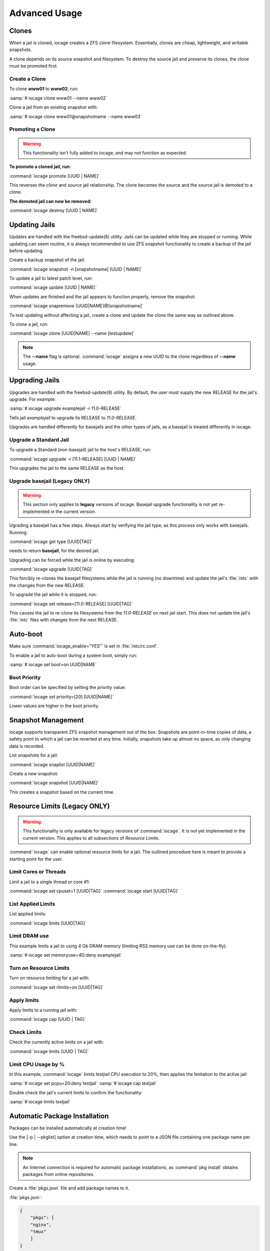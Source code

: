 .. index:: Advance Usage
.. _Advanced Usage:

Advanced Usage
==============

.. index:: Clones
.. _Clones:

Clones
------

When a jail is cloned, iocage creates a ZFS clone filesystem.
Essentially, clones are cheap, lightweight, and writable snapshots.

A clone depends on its source snapshot and filesystem. To destroy the
source jail and preserve its clones, the clone must be promoted first.

.. index:: Create clones
.. _Create a Clone:

Create a Clone
++++++++++++++

To clone **www01** to **www02**, run:

:samp:`# iocage clone www01 --name www02`

Clone a jail from an existing snapshot with:

:samp:`# iocage clone www01@snapshotname --name www03`

.. index:: Promote a Clone
.. _Promoting a Clone:

Promoting a Clone
+++++++++++++++++

.. warning:: This functionality isn't fully added to iocage, and may not
   function as expected.

**To promote a cloned jail, run:**

:command:`iocage promote [UUID | NAME]`

This reverses the *clone* and *source* jail relationship. The clone
becomes the source and the source jail is demoted to a clone.

**The demoted jail can now be removed:**

:command:`iocage destroy [UUID | NAME]`

.. index:: Updating Jails
.. _Updating Jails:

Updating Jails
--------------

Updates are handled with the freebsd-update(8) utility. Jails can be
updated while they are stopped or running. While updating can seem
routine, it is always recommended to use ZFS snapshot functionality to
create a backup of the jail before updating.

Create a backup snapshot of the jail:

:command:`iocage snapshot -n [snapshotname] [UUID | NAME]`

To update a jail to latest patch level, run:

:command:`iocage update [UUID | NAME]`

When updates are finished and the jail appears to function properly,
remove the snapshot:

:command:`iocage snapremove [UUID|NAME]@[snapshotname]`

To test updating without affecting a jail, create a clone and update the
clone the same way as outlined above.

To clone a jail, run:

:command:`iocage clone [UUID|NAME] --name [testupdate]`

.. note:: The **--name** flag is optional. :command:`iocage` assigns a
   new UUID to the clone regardless of **--name** usage.

.. index:: Upgrade Jails
.. _Upgrading Jails:

Upgrading Jails
---------------

Upgrades are handled with the freebsd-update(8) utility. By default, the
user must supply the new RELEASE for the jail's upgrade. For example:

:samp:`# iocage upgrade examplejail -r 11.0-RELEASE`

Tells jail *examplejail* to upgrade its RELEASE to *11.0-RELEASE*.

Upgrades are handled differently for basejails and the other types of
jails, as a basejail is treated differently in iocage.

.. index:: Upgrade Standard Jail
.. _Upgrade Standard Jail:

Upgrade a Standard Jail
+++++++++++++++++++++++

To upgrade a Standard (non-basejail) jail to the host's RELEASE, run:

:command:`iocage upgrade -r [11.1-RELEASE] [UUID | NAME]`

This upgrades the jail to the same RELEASE as the host.

.. index:: Upgrade Basejail (Legacy)
.. _Upgrade Basejail:

Upgrade basejail (Legacy ONLY)
++++++++++++++++++++++++++++++

.. warning:: This section only applies to **legacy** versions of iocage.
   Basejail upgrade functionality is not yet re-implemented in the
   current version.

Ugrading a basejail has a few steps. Always start by verifying the jail
type, as this process only works with basejails. Running:

:command:`iocage get type [UUID|TAG]`

needs to return **basejail**, for the desired jail.

Upgrading can be forced while the jail is online by executing:

:command:`iocage upgrade [UUID|TAG]`

This forcibly re-clones the basejail filesystems while the jail is
running (no downtime) and update the jail's :file:`/etc` with the
changes from the new RELEASE.

To upgrade the jail while it is stopped, run:

:command:`iocage set release=[11.0-RELEASE] [UUID|TAG]`

This causes the jail to re-clone its filesystems from the *11.0-RELEASE*
on next jail start. This does not update the jail's :file:`/etc` files
with changes from the next RELEASE.

.. index:: Auto-Boot
.. _AutoBoot:

Auto-boot
---------

Make sure :command:`iocage_enable="YES"` is set in :file:`/etc/rc.conf`.

To enable a jail to auto-boot during a system boot, simply run:

:samp:`# iocage set boot=on UUID|NAME`

.. index:: Boot Priority
.. _Boot Priority:

Boot Priority
+++++++++++++

Boot order can be specified by setting the priority value:

:command:`iocage set priority=[20] [UUID|NAME]`

*Lower* values are higher in the boot priority.

.. index:: Snapshot Management
.. _Snapshot Management:

Snapshot Management
-------------------

iocage supports transparent ZFS snapshot management out of the box.
Snapshots are point-in-time copies of data, a safety point to which a
jail can be reverted at any time. Initially, snapshots take up almost no
space, as only changing data is recorded.

List snapshots for a jail:

:command:`iocage snaplist [UUID|NAME]`

Create a new snapshot:

:command:`iocage snapshot [UUID|NAME]`

This creates a snapshot based on the current time.

.. index:: Resource Limits
.. _Resource Limits:

Resource Limits (Legacy ONLY)
-----------------------------

.. warning:: This functionality is only available for legacy versions of
   :command:`iocage`. It is not yet implemented in the current version.
   This applies to all subsections of *Resource Limits*.

:command:`iocage` can enable optional resource limits for a jail. The
outlined procedure here is meant to provide a starting point for the
user.

.. index:: Limit Cores or Threads
.. _Limit Cores or Threads:

Limit Cores or Threads
++++++++++++++++++++++

Limit a jail to a single thread or core #1:

:command:`iocage set cpuset=1 [UUID|TAG]`
:command:`iocage start [UUID|TAG]`

.. index:: List Applied Rules
.. _List Applied Rules:

List Applied Limits
+++++++++++++++++++

List applied limits:

:command:`iocage limits [UUID|TAG]`

.. index:: Limit DRAM Usage
.. _Limit DRAM Usage:

Limit DRAM use
++++++++++++++

This example limits a jail to using 4 Gb DRAM memory (limiting RSS
memory use can be done on-the-fly):

:samp:`# iocage set memoryuse=4G:deny examplejail`

.. index:: Turn on Resource Limits
.. _Turn on Resource Limits:

Turn on Resource Limits
+++++++++++++++++++++++

Turn on resource limiting for a jail with:

:command:`iocage set rlimits=on [UUID|TAG]`

.. index:: Apply Limits
.. _Apply Limits:

Apply limits
++++++++++++

Apply limits to a running jail with:

:command:`iocage cap [UUID | TAG]`

.. index:: Check Limits
.. _Check Limits:

Check Limits
++++++++++++

Check the currently active limits on a jail with:

:command:`iocage limits [UUID | TAG]`

.. index:: Limit CPU Usage by Percentage
.. _Limit CPU Usage by Percentage:

Limit CPU Usage by %
++++++++++++++++++++

In this example, :command:`iocage` limits *testjail* CPU execution to
20%, then applies the limitation to the active jail:

:samp:`# iocage set pcpu=20:deny testjail`
:samp:`# iocage cap testjail`

Double check the jail's current limits to confirm the functionality:

:samp:`# iocage limits testjail`

.. index:: Automatic Package Installation
.. _Automatic Package Installation:

Automatic Package Installation
------------------------------

Packages can be installed automatically at creation time!

Use the [-p | --pkglist] option at creation time, which needs to point
to a JSON file containing one package name per line.

.. note:: An Internet connection is required for automatic package
   installations, as :command:`pkg install` obtains packages from online
   repositories.

Create a :file:`pkgs.json` file and add package names to it.

:file:`pkgs.json`:

.. code-block:: json

   {
       "pkgs": [
       "nginx",
       "tmux"
       ]
   }

Now, create a jail and supply :file:`pkgs.json`:

:command:`iocage create -r [RELEASE] -p [path-to/pkgs.json] -n [NAME]`

.. note:: The **-n** flag is optional. A UUID is assigned to the new
   jail regardless of its use.

This installs **nginx** and **tmux** in the newly created jail.
